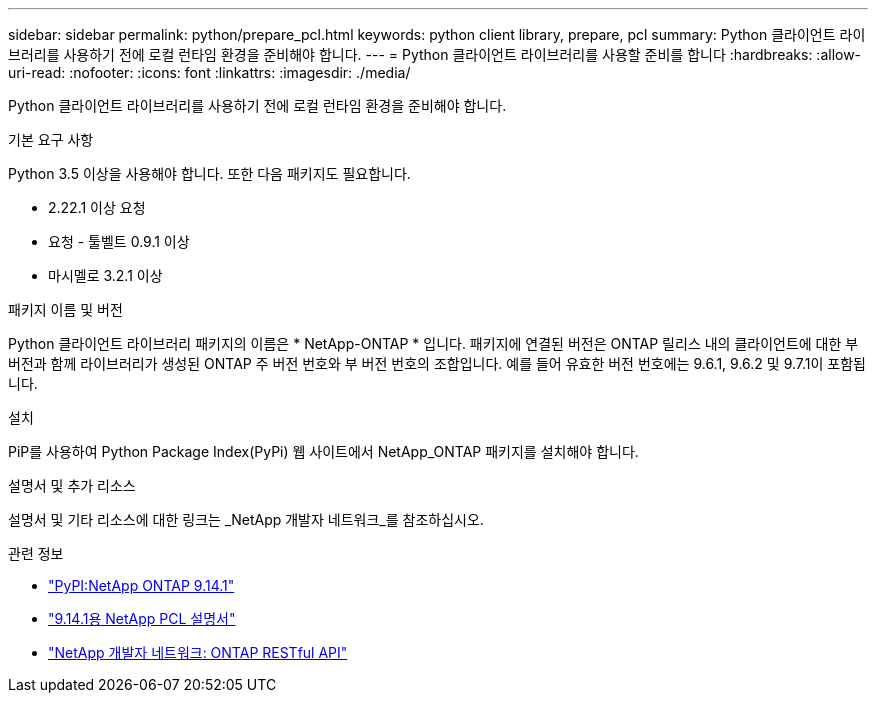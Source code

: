---
sidebar: sidebar 
permalink: python/prepare_pcl.html 
keywords: python client library, prepare, pcl 
summary: Python 클라이언트 라이브러리를 사용하기 전에 로컬 런타임 환경을 준비해야 합니다. 
---
= Python 클라이언트 라이브러리를 사용할 준비를 합니다
:hardbreaks:
:allow-uri-read: 
:nofooter: 
:icons: font
:linkattrs: 
:imagesdir: ./media/


[role="lead"]
Python 클라이언트 라이브러리를 사용하기 전에 로컬 런타임 환경을 준비해야 합니다.

.기본 요구 사항
Python 3.5 이상을 사용해야 합니다. 또한 다음 패키지도 필요합니다.

* 2.22.1 이상 요청
* 요청 - 툴벨트 0.9.1 이상
* 마시멜로 3.2.1 이상


.패키지 이름 및 버전
Python 클라이언트 라이브러리 패키지의 이름은 * NetApp-ONTAP * 입니다. 패키지에 연결된 버전은 ONTAP 릴리스 내의 클라이언트에 대한 부 버전과 함께 라이브러리가 생성된 ONTAP 주 버전 번호와 부 버전 번호의 조합입니다. 예를 들어 유효한 버전 번호에는 9.6.1, 9.6.2 및 9.7.1이 포함됩니다.

.설치
PiP를 사용하여 Python Package Index(PyPi) 웹 사이트에서 NetApp_ONTAP 패키지를 설치해야 합니다.

.설명서 및 추가 리소스
설명서 및 기타 리소스에 대한 링크는 _NetApp 개발자 네트워크_를 참조하십시오.

.관련 정보
* https://pypi.org/project/netapp-ontap["PyPI:NetApp ONTAP 9.14.1"^]
* https://library.netapp.com/ecmdocs/ECMLP2886776/html/index.html["9.14.1용 NetApp PCL 설명서"^]
* https://devnet.netapp.com/restapi.php["NetApp 개발자 네트워크: ONTAP RESTful API"^]


